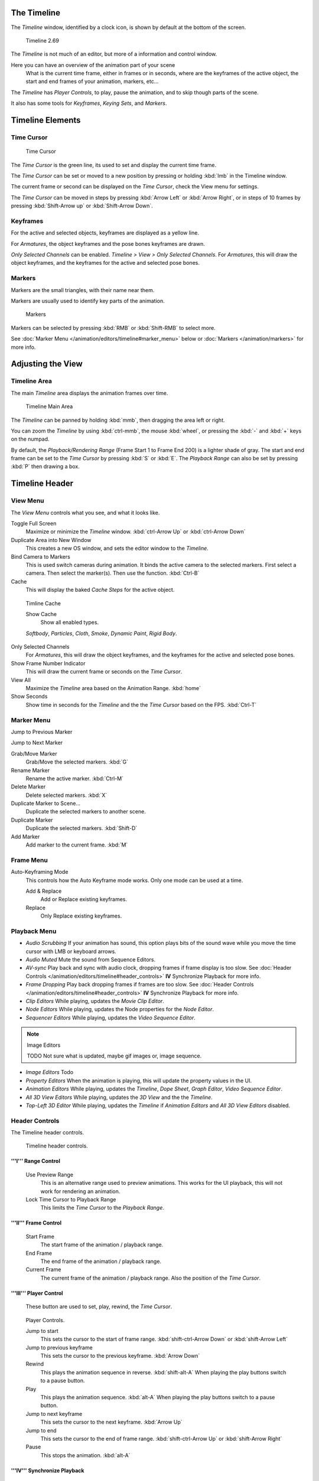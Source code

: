 
..    TODO/Review: {{review|text=Some parts need to be updated, wiki notes have been added below.}} .


The Timeline
************

The *Timeline* window, identified by a clock icon,
is shown by default at the bottom of the screen.


.. figure:: /images/K_Doc_Timeline.jpg
   :width: 700px
   :figwidth: 700px

   Timeline 2.69


The *Timeline* is not much of an editor, but more of a information and control window.

Here you can have an overview of the animation part of your scene
   What is the current time frame, either in frames or in seconds, where are the keyframes of the active object,
   the start and end frames of your animation, markers, etc...

The *Timeline* has *Player Controls*, to play, pause the animation,
and to skip though parts of the scene.

It also has some tools for *Keyframes*, *Keying Sets*, and *Markers*.


Timeline Elements
*****************

Time Cursor
===========

.. figure:: /images/K_Doc_Timeline_Cursor.jpg

   Time Cursor


The *Time Cursor* is the green line, its used to set and display the current time frame.

The *Time Cursor* can be set or moved to a new position by pressing or holding
:kbd:`lmb` in the Timeline window.

The current frame or second can be displayed on the *Time Cursor*,
check the View menu for settings.

The *Time Cursor* can be moved in steps by pressing :kbd:`Arrow Left` or
:kbd:`Arrow Right`, or in steps of 10 frames by pressing :kbd:`Shift-Arrow up` or
:kbd:`Shift-Arrow Down`.


Keyframes
=========

For the active and selected objects, keyframes are displayed as a yellow line.

For *Armatures*, the object keyframes and the pose bones keyframes are drawn.

*Only Selected Channels* can be enabled. *Timeline > View > Only Selected Channels*.
For *Armatures*, this will draw the object keyframes,
and the keyframes for the active and selected pose bones.


Markers
=======

Markers are the small triangles, with their name near them.

Markers are usually used to identify key parts of the animation.


.. figure:: /images/K_Doc_Timeline_Markers.jpg
   :width: 700px
   :figwidth: 700px

   Markers


Markers can be selected by pressing :kbd:`RMB` or :kbd:`Shift-RMB` to select more.

See :doc:`Marker Menu </animation/editors/timeline#marker_menu>` below or :doc:`Markers </animation/markers>` for more info.


Adjusting the View
******************

Timeline Area
=============

The main *Timeline* area displays the animation frames over time.


.. figure:: /images/K_Doc_Timeline_Main.jpg
   :width: 700px
   :figwidth: 700px

   Timeline Main Area


The *Timeline* can be panned by holding :kbd:`mmb`,
then dragging the area left or right.

You can zoom the *Timeline* by using :kbd:`ctrl-mmb`, the mouse :kbd:`wheel`,
or pressing the :kbd:`-` and :kbd:`+` keys on the numpad.

By default, the *Playback/Rendering Range* (Frame Start 1 to Frame End 200)
is a lighter shade of gray.
The start and end frame can be set to the *Time Cursor* by pressing :kbd:`S` or
:kbd:`E`.
The *Playback Range* can also be set by pressing :kbd:`P` then drawing a box.


Timeline Header
***************

View Menu
=========

The *View Menu* controls what you see, and what it looks like.

Toggle Full Screen
   Maximize or minimize the *Timeline* window. :kbd:`ctrl-Arrow Up` or :kbd:`ctrl-Arrow Down`

Duplicate Area into New Window
   This creates a new OS window, and sets the editor window to the *Timeline*.

Bind Camera to Markers
   This is used switch cameras during animation.
   It binds the active camera to the selected markers.
   First select a camera. Then select the marker(s). Then use the function. :kbd:`Ctrl-B`

Cache
   This will display the baked *Cache Steps* for the active object.


.. figure:: /images/K_Doc_Timeline_Cache.jpg

   Timline Cache


   Show Cache
      Show all enabled types.

   *Softbody*, *Particles*, *Cloth*, *Smoke*, *Dynamic Paint*, *Rigid Body*.

Only Selected Channels
   For *Armatures*, this will draw the object keyframes, and the keyframes for the active and selected pose bones.

Show Frame Number Indicator
   This will draw the current frame or seconds on the *Time Cursor*.

View All
   Maximize the *Timeline* area based on the Animation Range. :kbd:`home`

Show Seconds
   Show time in seconds for the *Timeline* and the the *Time Cursor* based on the FPS. :kbd:`Ctrl-T`


Marker Menu
===========

Jump to Previous Marker

Jump to Next Marker

Grab/Move Marker
   Grab/Move the selected markers. :kbd:`G`

Rename Marker
   Rename the active marker. :kbd:`Ctrl-M`

Delete Marker
   Delete selected markers. :kbd:`X`

Duplicate Marker to Scene...
   Duplicate the selected markers to another scene.

Duplicate Marker
   Duplicate the selected markers. :kbd:`Shift-D`

Add Marker
   Add marker to the current frame. :kbd:`M`


Frame Menu
==========

Auto-Keyframing Mode
   This controls how the Auto Keyframe mode works.
   Only one mode can be used at a time.

   Add & Replace
      Add or Replace existing keyframes.

   Replace
      Only Replace existing keyframes.


Playback Menu
=============

- *Audio Scrubbing*
  If your animation has sound,
  this option plays bits of the sound wave while you move the time cursor with LMB or keyboard arrows.
- *Audio Muted*
  Mute the sound from Sequence Editors.
- *AV-sync*
  Play back and sync with audio clock, dropping frames if frame display is too slow.
  See :doc:`Header Controls </animation/editors/timeline#header_controls>` **IV** Synchronize Playback for more info.
- *Frame Dropping*
  Play back dropping frames if frames are too slow.
  See :doc:`Header Controls </animation/editors/timeline#header_controls>` **IV** Synchronize Playback for more info.
- *Clip Editors*
  While playing, updates the *Movie Clip Editor*.
- *Node Editors*
  While playing, updates the Node properties for the *Node Editor*.
- *Sequencer Editors*
  While playing, updates the *Video Sequence Editor*.

.. note:: Image Editors

   TODO Not sure what is updated, maybe gif images or, image sequence.

- *Image Editors*
  Todo
- *Property Editors*
  When the animation is playing, this will update the property values in the UI.
- *Animation Editors*
  While playing, updates the *Timeline*, *Dope Sheet*, *Graph Editor*, *Video Sequence Editor*.
- *All 3D View Editors*
  While playing, updates the *3D View* and the the *Timeline*.
- *Top-Left 3D Editor*
  While playing, updates the *Timeline* if *Animation Editors* and *All 3D View Editors* disabled.


Header Controls
===============

The Timeline header controls.


.. figure:: /images/K_Doc_Timeline_Header.jpg
   :width: 700px
   :figwidth: 700px

   Timeline header controls.


'''I''' Range Control
^^^^^^^^^^^^^^^^^^^^^

   Use Preview Range
      This is an alternative range used to preview animations.
      This works for the UI playback, this will not work for rendering an animation.

   Lock Time Cursor to Playback Range
      This limits the *Time Cursor* to the *Playback Range*.


'''II''' Frame Control
^^^^^^^^^^^^^^^^^^^^^^

   Start Frame
      The start frame of the animation / playback range.

   End Frame
      The end frame of the animation / playback range.

   Current Frame
      The current frame of the animation / playback range.
      Also the position of the *Time Cursor*.


'''III''' Player Control
^^^^^^^^^^^^^^^^^^^^^^^^

   These button are used to set, play, rewind, the *Time Cursor*.


.. figure:: /images/K_Doc_Timeline_Player_Controls.jpg

   Player Controls.


   Jump to start
      This sets the cursor to the start of frame range. :kbd:`shift-ctrl-Arrow Down` or :kbd:`shift-Arrow Left`

   Jump to previous keyframe
      This sets the cursor to the previous keyframe. :kbd:`Arrow Down`

   Rewind
      This plays the animation sequence in reverse. :kbd:`shift-alt-A`
      When playing the play buttons switch to a pause button.

   Play
      This plays the animation sequence. :kbd:`alt-A`
      When playing the play buttons switch to a pause button.

   Jump to next keyframe
      This sets the cursor to the next keyframe. :kbd:`Arrow Up`

   Jump to end
      This sets the cursor to the end of frame range. :kbd:`shift-ctrl-Arrow Up` or :kbd:`shift-Arrow Right`

   Pause
      This stops the animation. :kbd:`alt-A`


'''IV''' Synchronize Playback
^^^^^^^^^^^^^^^^^^^^^^^^^^^^^

.. figure:: /images/Doc_Animation_Red_FPS.jpg

   3D View Red FPS.
   60:54.75


   When you play an animation, the FPS is displayed at the top left of the 3D View.
   If the scene is detailed and playback is slower than the set :doc:`Frame Rate </render/output/video#dimensions_presets>`, these options are used to synchronize the playback.

   No Sync
      Do not sync, play every frame.

   Frame Dropping
      Drop frames if playback is too slow.
      This enables *Frame Dropping* from the *Playback Menu*.

   AV-sync
      Sync to audio clock, dropping frames if playback is slow.
      This enables *AV-sync* and *Frame Dropping* from the *Playback Menu*.


'''V''' Keyframe Control
^^^^^^^^^^^^^^^^^^^^^^^^

.. figure:: /images/Doc_kia_Cube03.jpg

   Timeline Auto Keyframe.


   Auto Keyframe
      The "Record" red-dot button enables something called *Auto Keyframe* :
      It will add and/or replace existing keyframes for the active object when you transform it in the 3D view.

      For example, when enabled, first set the *Time Cursor* to the desired frame,
      then move an object in the 3d view, or set a new value for a property in the UI.

      When you set a new value for the properties, blender will add keyframes on the current frame for the transform properties.

      *Auto Keying Set* - Optional if Auto Keyframe enabled.
         *Auto Keyframe* will insert new keyframes for the properties in the active *Keying Set*.

      Note that *Auto Keyframe* only works for transform properties (objects and bones),
      in the 3D views (i.e. you cant use it e.g. to animate the colors of a material in the Properties window...).


.. note:: Layered

   Todo.


.. figure:: /images/Doc_Animation_Timeline_Layered.jpg

   Timeline Layered.

      *Layered* - Optional while playback.
         TODO.


.. figure:: /images/Doc_kia_Cube02.jpg

   Timeline Keying Sets.


   Active Keying Set
      *Keying Sets* are a set of keyframe channels in one.

      They are made so the user can record multiple properties at the same time.

      With a keying set selected, when you insert a keyframe, blender will add keyframes for the properties in the active *Keying Set*.

      There are some built in keying sets, 'LocRotScale', and also custom keying sets.

      Custom keying sets can be defined in the in the panels *Properties > Scene > Keying Sets + Active Keying Set*.

   Insert Keyframes
      Insert keyframes on the current frame for the properties in the active *Keying Set*.

   Delete Keyframes
      Delete keyframes on the current frame for the properties in the active *Keying Set*.


User Preferences
****************

Some related user preferences from the **Editing** tab.

Playback
   Allow Negative Frames
      Time Cursor can be set to negative frames with mouse or keyboard.
      When using *Use Preview Range*, this also allows playback.
Keyframing
   Visual Keying
      When an object is using constraints, the objects property value doesnt actually change.
      *Visual Keying* will add keyframes to the object property, with a value based on the visual transformation from the constraint.
   Only Insert Needed
      This will only insert keyframes if the value of the propery is different.
   Auto Keyframing
      Enable *Auto Keyframe* by default for new scenes.
   Show Auto Keying Warning
      Displays a warning at the top right of the *3D View*, when moving objects, if *Auto Keyframe* is on.
   Only Insert Available
      With *Auto Keyframe* enabled, this will only add keyframes to channel F-Curves that already exist.


